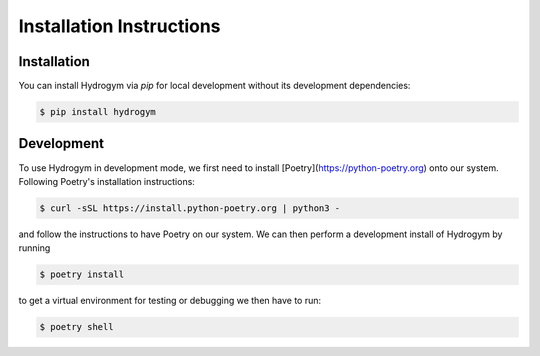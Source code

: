 Installation Instructions
=========================

.. _installation:

Installation
------------

You can install Hydrogym via `pip` for local development without its development dependencies:

.. code-block:: console

   $ pip install hydrogym


Development
-----------

To use Hydrogym in development mode, we first need to install [Poetry](https://python-poetry.org) onto our system. Following Poetry's installation instructions:

.. code-block:: console

   $ curl -sSL https://install.python-poetry.org | python3 -

and follow the instructions to have Poetry on our system. We can then perform a development install of Hydrogym by running

.. code-block:: console

   $ poetry install

to get a virtual environment for testing or debugging we then have to run:

.. code-block:: console

   $ poetry shell

